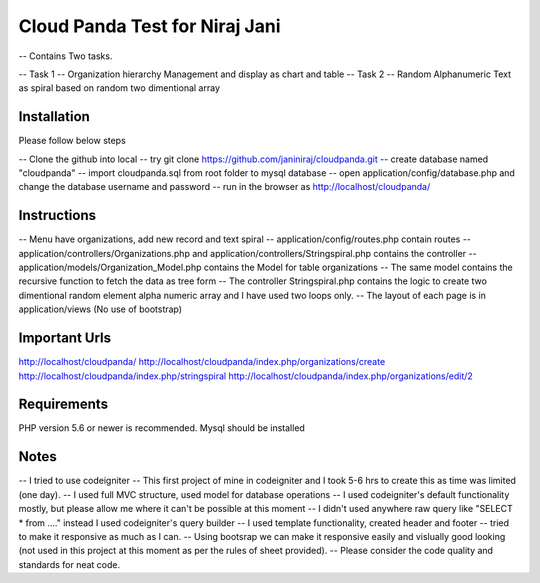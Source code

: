 ###################
Cloud Panda Test for Niraj Jani
###################

-- Contains Two tasks.

-- Task 1 -- Organization hierarchy Management and display as chart and table
-- Task 2 -- Random Alphanumeric Text as spiral based on random two dimentional array

************
Installation
************
Please follow below steps

-- Clone the github into local
-- try git clone https://github.com/janiniraj/cloudpanda.git
-- create database named "cloudpanda"
-- import cloudpanda.sql from root folder to mysql database
-- open application/config/database.php and change the database username and password
-- run in the browser as http://localhost/cloudpanda/

************
Instructions
************

-- Menu have organizations, add new record and text spiral
-- application/config/routes.php contain routes
-- application/controllers/Organizations.php and application/controllers/Stringspiral.php contains the controller
-- application/models/Organization_Model.php contains the Model for table organizations
-- The same model contains the recursive function to fetch the data as tree form
-- The controller Stringspiral.php contains the logic to create two dimentional random element alpha numeric array and I have used two loops only.
-- The layout of each page is in application/views (No use of bootstrap)

**************
Important Urls
**************
http://localhost/cloudpanda/
http://localhost/cloudpanda/index.php/organizations/create
http://localhost/cloudpanda/index.php/stringspiral
http://localhost/cloudpanda/index.php/organizations/edit/2

*******************
Requirements
*******************

PHP version 5.6 or newer is recommended.
Mysql should be installed

*******************
Notes
*******************

-- I tried to use codeigniter -- This first project of mine in codeigniter and I took 5-6 hrs to create this as time was limited (one day).
-- I used full MVC structure, used model for database operations
-- I used codeigniter's default functionality mostly, but please allow me where it can't be possible at this moment
-- I didn't used anywhere raw query like "SELECT * from ...." instead I used codeigniter's query builder
-- I used template functionality, created header and footer
-- tried to make it responsive as much as I can.
-- Using bootsrap we can make it responsive easily and vislually good looking (not used in this project at this moment as per the rules of sheet provided).
-- Please consider the code quality and standards for neat code.